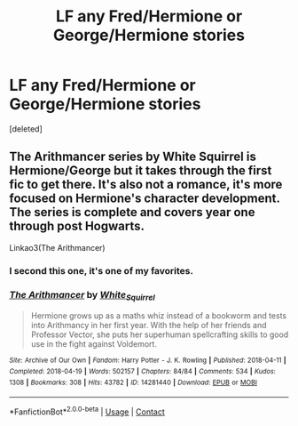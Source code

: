 #+TITLE: LF any Fred/Hermione or George/Hermione stories

* LF any Fred/Hermione or George/Hermione stories
:PROPERTIES:
:Score: 3
:DateUnix: 1619802678.0
:DateShort: 2021-Apr-30
:FlairText: Request
:END:
[deleted]


** The Arithmancer series by White Squirrel is Hermione/George but it takes through the first fic to get there. It's also not a romance, it's more focused on Hermione's character development. The series is complete and covers year one through post Hogwarts.

Linkao3(The Arithmancer)
:PROPERTIES:
:Author: Welfycat
:Score: 3
:DateUnix: 1619804119.0
:DateShort: 2021-Apr-30
:END:

*** I second this one, it's one of my favorites.
:PROPERTIES:
:Author: TauLupis
:Score: 2
:DateUnix: 1619812684.0
:DateShort: 2021-May-01
:END:


*** [[https://archiveofourown.org/works/14281440][*/The Arithmancer/*]] by [[https://www.archiveofourown.org/users/White_Squirrel/pseuds/White_Squirrel][/White_Squirrel/]]

#+begin_quote
  Hermione grows up as a maths whiz instead of a bookworm and tests into Arithmancy in her first year. With the help of her friends and Professor Vector, she puts her superhuman spellcrafting skills to good use in the fight against Voldemort.
#+end_quote

^{/Site/:} ^{Archive} ^{of} ^{Our} ^{Own} ^{*|*} ^{/Fandom/:} ^{Harry} ^{Potter} ^{-} ^{J.} ^{K.} ^{Rowling} ^{*|*} ^{/Published/:} ^{2018-04-11} ^{*|*} ^{/Completed/:} ^{2018-04-19} ^{*|*} ^{/Words/:} ^{502157} ^{*|*} ^{/Chapters/:} ^{84/84} ^{*|*} ^{/Comments/:} ^{534} ^{*|*} ^{/Kudos/:} ^{1308} ^{*|*} ^{/Bookmarks/:} ^{308} ^{*|*} ^{/Hits/:} ^{43782} ^{*|*} ^{/ID/:} ^{14281440} ^{*|*} ^{/Download/:} ^{[[https://archiveofourown.org/downloads/14281440/The%20Arithmancer.epub?updated_at=1618199619][EPUB]]} ^{or} ^{[[https://archiveofourown.org/downloads/14281440/The%20Arithmancer.mobi?updated_at=1618199619][MOBI]]}

--------------

*FanfictionBot*^{2.0.0-beta} | [[https://github.com/FanfictionBot/reddit-ffn-bot/wiki/Usage][Usage]] | [[https://www.reddit.com/message/compose?to=tusing][Contact]]
:PROPERTIES:
:Author: FanfictionBot
:Score: 1
:DateUnix: 1619804142.0
:DateShort: 2021-Apr-30
:END:
